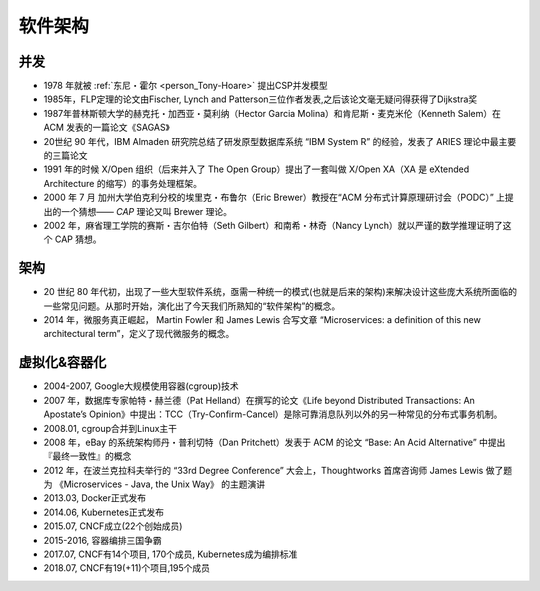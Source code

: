 软件架构
########

并发
====

* 1978 年就被 :ref:`东尼・霍尔 <person_Tony-Hoare>` 提出CSP并发模型
* 1985年，FLP定理的论文由Fischer, Lynch and Patterson三位作者发表,之后该论文毫无疑问得获得了Dijkstra奖
* 1987年普林斯顿大学的赫克托・加西亚・莫利纳（Hector Garcia Molina）和肯尼斯・麦克米伦（Kenneth Salem）在 ACM 发表的一篇论文《SAGAS》
* 20世纪 90 年代，IBM Almaden 研究院总结了研发原型数据库系统 “IBM System R” 的经验，发表了 ARIES 理论中最主要的三篇论文
* 1991 年的时候 X/Open 组织（后来并入了 The Open Group）提出了一套叫做 X/Open XA（XA 是 eXtended Architecture 的缩写）的事务处理框架。
* 2000 年 7 月 加州大学伯克利分校的埃里克・布鲁尔（Eric Brewer）教授在“ACM 分布式计算原理研讨会（PODC）” 上提出的一个猜想—— `CAP` 理论又叫 Brewer 理论。
* 2002 年，麻省理工学院的赛斯・吉尔伯特（Seth Gilbert）和南希・林奇（Nancy Lynch）就以严谨的数学推理证明了这个 CAP 猜想。


架构
====

* 20 世纪 80 年代初，出现了一些大型软件系统，亟需一种统一的模式(也就是后来的架构)来解决设计这些庞大系统所面临的 一些常见问题。从那时开始，演化出了今天我们所熟知的“软件架构”的概念。
* 2014 年，微服务真正崛起， Martin Fowler 和 James Lewis 合写文章 “Microservices: a definition of this new architectural term”，定义了现代微服务的概念。



虚拟化&容器化
=============

* 2004-2007, Google大规模使用容器(cgroup)技术
* 2007 年，数据库专家帕特・赫兰德（Pat Helland）在撰写的论文《Life beyond Distributed Transactions: An Apostate’s Opinion》中提出：TCC（Try-Confirm-Cancel）是除可靠消息队列以外的另一种常见的分布式事务机制。
* 2008.01, cgroup合并到Linux主干
* 2008 年，eBay 的系统架构师丹・普利切特（Dan Pritchett）发表于 ACM 的论文 “Base: An Acid Alternative” 中提出『最终一致性』的概念
* 2012 年，在波兰克拉科夫举行的 “33rd Degree Conference” 大会上，Thoughtworks 首席咨询师 James Lewis 做了题为 《Microservices - Java, the Unix Way》 的主题演讲
* 2013.03, Docker正式发布
* 2014.06, Kubernetes正式发布
* 2015.07, CNCF成立(22个创始成员)
* 2015-2016, 容器编排三国争霸
* 2017.07, CNCF有14个项目, 170个成员, Kubernetes成为编排标准
* 2018.07, CNCF有19(+11)个项目,195个成员



